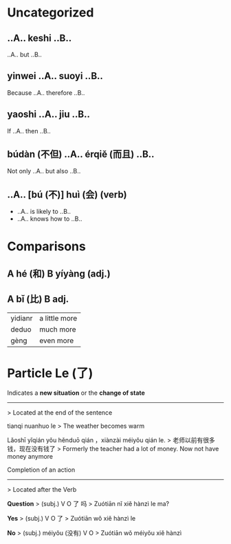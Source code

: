 *  Uncategorized

** ..A.. keshi ..B..
..A.. but ..B..

** yinwei ..A.. suoyi ..B..
Because ..A.. therefore ..B..

** yaoshi ..A.. jiu ..B..
If ..A.. then ..B..

**  búdàn (不但) ..A.. érqiě (而且) ..B..
Not only ..A.. but also ..B..

** ..A.. [bú (不)] huì (会) (verb)
+ ..A.. is likely to ..B..
+ ..A.. knows how to ..B..

*  Comparisons

** A hé (和) B yíyàng (adj.)

** A bǐ (比) B adj.
| yidianr | a little more |
| deduo   | much more     |
| gèng    | even more     |

*  Particle Le (了)

Indicates a *new situation* or the *change of state*
----------------------------------------------------
> Located at the end of the sentence

tianqi nuanhuo le
> The weather becomes warm

Lǎoshī yǐqián yǒu hěnduō qián ，xiànzài méiyǒu qián le.
> 老师以前有很多钱，现在没有钱了
> Formerly the teacher had a lot of money. Now not have money anymore


Completion of an action
----------------------------------------------------
> Located after the Verb

*Question*
> (subj.) V O 了 吗
> Zuótiān nǐ xiě hànzì le ma?

*Yes*
> (subj.)  V O 了
> Zuótiān wǒ xiě hànzì le

*No*
> (subj.) méiyǒu (没有) V O
> Zuótiān wǒ méiyǒu xiě hànzì

